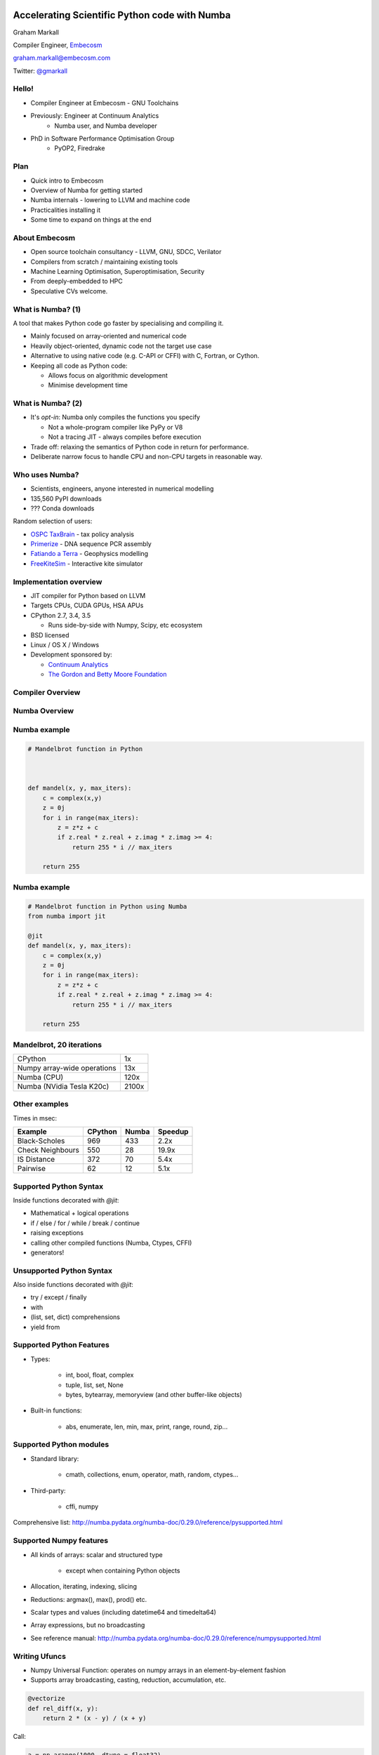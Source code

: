 
.. What's New in High-Performance Python? slides file, created by
   hieroglyph-quickstart on Sat Apr 30 21:13:03 2016.


Accelerating Scientific Python code with Numba
==============================================

Graham Markall

Compiler Engineer, `Embecosm <http://www.embecosm.com/>`_

`graham.markall@embecosm.com <mailto:graham.markall@embecosm.com>`_

Twitter: `@gmarkall <https://twitter.com/gmarkall>`_


Hello!
------

* Compiler Engineer at Embecosm - GNU Toolchains
* Previously: Engineer at Continuum Analytics
    - Numba user, and Numba developer
* PhD in Software Performance Optimisation Group
    - PyOP2, Firedrake


Plan
----

- Quick intro to Embecosm
- Overview of Numba for getting started
- Numba internals - lowering to LLVM and machine code
- Practicalities installing it
- Some time to expand on things at the end


About Embecosm
--------------

- Open source toolchain consultancy - LLVM, GNU, SDCC, Verilator
- Compilers from scratch / maintaining existing tools
- Machine Learning Optimisation, Superoptimisation, Security
- From deeply-embedded to HPC
- Speculative CVs welcome.

.. image:: /_static/cust_partner.png

What is Numba? (1)
------------------

A tool that makes Python code go faster by specialising and compiling it.

* Mainly focused on array-oriented and numerical code
* Heavily object-oriented, dynamic code not the target use case
* Alternative to using native code (e.g. C-API or CFFI) with C, Fortran, or
  Cython.
* Keeping all code as Python code:

  - Allows focus on algorithmic development
  - Minimise development time


What is Numba? (2)
------------------

* It's *opt-in*: Numba only compiles the functions you specify

  - Not a whole-program compiler like PyPy or V8
  - Not a tracing JIT - always compiles before execution

* Trade off: relaxing the semantics of Python code in return for performance.
* Deliberate narrow focus to handle CPU and non-CPU targets in reasonable way.


Who uses Numba?
---------------

- Scientists, engineers, anyone interested in numerical modelling
- 135,560 PyPI downloads
- ??? Conda downloads

Random selection of users:

- `OSPC TaxBrain <https://www.youtube.com/watch?v=pZBhyO-djfc>`_ - tax policy
  analysis
- `Primerize <https://primerize.stanford.edu>`_ - DNA sequence PCR assembly
- `Fatiando a Terra <http://www.fatiando.org/>`_ - Geophysics modelling
- `FreeKiteSim <https://bitbucket.org/ufechner/freekitesim>`_ - Interactive kite
  simulator



Implementation overview
-----------------------

* JIT compiler for Python based on LLVM
* Targets CPUs, CUDA GPUs, HSA APUs
* CPython 2.7, 3.4, 3.5

  - Runs side-by-side with Numpy, Scipy, etc ecosystem

* BSD licensed
* Linux / OS X / Windows
* Development sponsored by:

  - `Continuum Analytics <https://www.continuum.io/>`_
  - `The Gordon and Betty Moore Foundation <https://www.continuum.io/blog/developer-blog/gordon-and-betty-moore-foundation-grant-numba-and-dask>`_


Compiler Overview
-----------------

.. image:: /_static/compiler.png


Numba Overview
--------------

.. image:: /_static/numbacompiler.png


Numba example
-------------

.. code-block:: python

    # Mandelbrot function in Python



    def mandel(x, y, max_iters):
        c = complex(x,y)
        z = 0j
        for i in range(max_iters):
            z = z*z + c
            if z.real * z.real + z.imag * z.imag >= 4:
                return 255 * i // max_iters

        return 255


Numba example
-------------

.. code-block:: python

    # Mandelbrot function in Python using Numba
    from numba import jit

    @jit
    def mandel(x, y, max_iters):
        c = complex(x,y)
        z = 0j
        for i in range(max_iters):
            z = z*z + c
            if z.real * z.real + z.imag * z.imag >= 4:
                return 255 * i // max_iters

        return 255


Mandelbrot, 20 iterations
-------------------------

============================= =====
CPython                       1x
Numpy array-wide operations   13x
Numba (CPU)                   120x
Numba (NVidia Tesla K20c)     2100x
============================= =====

.. image:: /mandel.png


Other examples
--------------

Times in msec:

================ ======= ===== =======
Example          CPython Numba Speedup
================ ======= ===== =======
Black-Scholes    969     433    2.2x
Check Neighbours 550      28   19.9x
IS Distance      372      70    5.4x
Pairwise          62      12    5.1x
================ ======= ===== =======


Supported Python Syntax
-----------------------

Inside functions decorated with `@jit`:

* Mathematical + logical operations
* if / else / for / while / break / continue
* raising exceptions
* calling other compiled functions (Numba, Ctypes, CFFI)
* generators!


Unsupported Python Syntax
-------------------------

Also inside functions decorated with `@jit`:

* try / except / finally
* with
* (list, set, dict) comprehensions
* yield from


Supported Python Features
-------------------------

* Types:

    - int, bool, float, complex
    - tuple, list, set, None
    - bytes, bytearray, memoryview (and other buffer-like objects)

* Built-in functions:

    - abs, enumerate, len, min, max, print, range, round, zip...


Supported Python modules
------------------------

* Standard library:

    - cmath, collections, enum, operator, math, random, ctypes...

* Third-party:

    - cffi, numpy

Comprehensive list: http://numba.pydata.org/numba-doc/0.29.0/reference/pysupported.html


Supported Numpy features
------------------------

* All kinds of arrays: scalar and structured type

    - except when containing Python objects

* Allocation, iterating, indexing, slicing
* Reductions: argmax(), max(), prod() etc.
* Scalar types and values (including datetime64 and timedelta64)
* Array expressions, but no broadcasting
* See reference manual: http://numba.pydata.org/numba-doc/0.29.0/reference/numpysupported.html


Writing Ufuncs
--------------

* Numpy Universal Function: operates on numpy arrays in an element-by-element fashion
* Supports array broadcasting, casting, reduction, accumulation, etc.

.. code:: python

    @vectorize
    def rel_diff(x, y):
        return 2 * (x - y) / (x + y)

Call:

.. code:: python

    a = np.arange(1000, dtype = float32)
    b = a * 2 + 1
    rel_diff(a, b)


Parallel & CUDA ufuncs / gufuncs
--------------------------------

.. code::

   @vectorize([float64(float64, float64)])
   def rel_diff_serial(x, y):
        return 2 * (x - y) / (x + y)

   @vectorize(([float64(float64, float64)]), target='parallel')
   def rel_diff_parallel(x, y):
       return 2 * (x - y) / (x + y)

For 10^8 elements, on my laptop (i7-2620M, 2 cores + HT):

.. code::

   %timeit rel_diff_serial(x, y)
   # 1 loop, best of 3: 556 ms per loop

   %timeit rel_diff_parallel(x, y)
   # 1 loop, best of 3: 272 ms per loop


Generalized Ufuncs
------------------

* Operate on an arbitrary number of elements. Example:

.. code:: python

    @guvectorize([(int64[:], int64[:], int64[:])], '(n),()->(n)')
    def g(x, y, res):
        for i in range(x.shape[0]):
            res[i] = x[i] + y[0]

* No return value: output is passed in
* Input and output layouts: ``(n),()->(n)``
* Before ``->``: Inputs, not allocated. After: outputs, allocated
* Also allows in-place modification


Releasing the GIL
-----------------

* N-core scalability by releasing the Global Interpreter Lock:

.. code-block:: python

    @numba.jit(nogil=True)
    def my_function(x, y, z):
        ...

* No protection from race conditions!
* Tip: use concurrent.futures.ThreadPoolExecutor on Python 3
* See ``examples/nogil.py`` in the Numba distribution


Implementation
==============


Dispatch overhead
-----------------

.. code-block:: python

    @jit
    def add(a, b):
        return a + b

    def add_python(a, b):
        return a + b

.. code-block:: python

    >>> %timeit add(1, 2)
    10000000 loops, best of 3: 163 ns per loop

    >>> %timeit add_python(1, 2)
    10000000 loops, best of 3: 85.3 ns per loop


Dispatch process
----------------

Calling a ``@jit`` function:

1. Lookup types of arguments
2. Do any compiled versions match the types of these arguments?

  a. Yes: retrieve the compiled code from the cache
  b. No: compile a new specialisation

3. Marshal arguments to native values
4. Call the native code function
5. Marshal the native return value to a Python value


Compilation pipeline
--------------------

.. image:: /archi2.png
    :width: 400


Type Inference
--------------

* Native code is statically typed, Python is not
* Numba contains mappings of input to output types, e.g.:

.. code-block:: python

   float32 + float32 -> float32
   int32   + float32 -> float64

- Propagates type information using the data flow graph

.. code-block:: python

    def f(a, b):   # a:= float32, b:= float32
        c = a + b  # c:= float32
        return c   # return := float32


Type Unification
----------------

Example typing 1:

.. code-block:: python

    def select(a, b, c):  # a := float32, b := float32, c := bool
        if c:
            ret = a       # ret := float32
        else:
            ret = b       # ret := float32
        return ret       # return := {float32, float32}
                          #           => float32


Type Unification
----------------

Example typing 2:

.. code-block:: python

    def select(a, b, c):  # a := tuple(int32, int32), b := float32,
                          # c := bool
        if c:
            ret = a       # ret := tuple(int32, int32)
        else:
            ret = b       # ret := float32
        return ret       # return := {tuple(int32, int32), float32}
                          #           => XXX


Modes of compilation
--------------------

* *Nopython mode*: fastest mode, which all the restrictions apply to
* *Object mode*: supports all functions and types, but not much speedup

  - Compiles as calls to Python interpreter functions

* For nopython mode:


  - Must be able to determine all types
  - All types and functions used must be supported

* Force nopython mode with `@jit(nopython=True)`


Loop lifting
------------

* In object mode, Numba attempts to extract loops and compile them in nopython mode.
* Good for functions bookended by nopython-unsupported code.


Loop lifting example
--------------------

.. code-block:: python

   @jit
   def gauss2d(x, y):
       x, y = np.meshgrid(x, y) # Unsupported in nopython mode
       grid = np.empty_like(x)

       a = 1.0 / (THETA * np.sqrt(2 * math.pi))

       # Begin lifted section
       for i in range(grid.shape[0]):
           for j in range(grid.shape[1]):
               grid[i, j] = a * np.exp( - ( x[i,j]**2 / (2 * THETA) + y[i,j]**2 / (2 * THETA) ) )
       # End lifted section

       return x, y, grid

   X = np.linspace(-5, 5, 100)
   Y = np.linspace(-5, 5, 100)

   x, y, z = gauss2d(X, Y)


llvmlite
--------

- Lightweight interface to LLVM though IR parser
- `Kaleidoscope tutorial implementation <https://github.com/eliben/pykaleidoscope/>`_
- llvmlite user community (examples):

   * `M-Labs Artiq <https://github.com/m-labs/artiq>`_ - control system for
     quantum information experiments
   * `PPC <https://github.com/sodabeta7/Python-Pascal-Compiler>`_ -
     Python Pascal Compiler
   * Various university compilers courses
   * Numba!


llvmlite example
----------------

.. code::

   # Import llvmlite and create some useful types
   from llvmlite import ir
   double = ir.DoubleType()
   fnty = ir.FunctionType(double, (double, double))

   # Create module and declare function
   module = ir.Module(name=__file__)
   func = ir.Function(module, fnty, name="fpadd")

   # Now implement the function
   block = func.append_basic_block(name="entry")
   builder = ir.IRBuilder(block)
   a, b = func.args
   result = builder.fadd(a, b, name="res")
   builder.ret(result)

   print(module) # Print the module IR


Usage Guidance
==============

Tips 0 - Profiling
------------------

* Profiling is important
* You should only modify functions that take a significant amount of CPU time
* use cProfile then line_profiler
* gprof2dot handy for getting an overview

.. image:: /gprof2dot.png


Tips 1 - General Approach
-------------------------

* Start off with just jitting it and see if it runs
* Use `numba --annotate-html` to see what Numba sees (noting `Issue #2178 <https://github.com/numba/numba/pull/2182>`_ - Since 0.28)
* Start adding `nopython=True` to your innermost functions
* Try to fix each function and then move on

    - Need to make sure all inputs, outputs, are Numba-compatible types

* Don't forget to assess performance at each state


Tips 2 - Don't Specify Types
----------------------------

* In the past Numba required you to specify types explicitly.
* Don't specify types unless absolutely necessary.
* Lots of examples on the web like this:

.. code-block:: python

    @jit(float64(float64, float64))
    def add(a, b):
        return a + b

* :code:`float64(float64, float64)` *probably unnecessary*!


Tips 3 - Optimisations
----------------------

.. code-block:: python

    for i in range(len(X)):
        Y[i] = sin(X[i])
    for i in range(len(Y)):
        Z[i] = Y[i] * Y[i]

1. Loop fusion:

.. code-block:: python

    for i in range(len(X)):
        Y[i] = sin(X[i])
        Z[i] = Y[i] * Y[i]

2. Array contraction:

.. code-block:: python

    for i in range(len(X)):
        Y = sin(X[i])
        Z[i] = Y * Y


Tips 4 - Debugging
------------------

* Numba is a bit like C - no bounds checking.
* Out of bounds writes can cause very odd behaviour!
* Set the env var ``NUMBA_DISABLE_JIT=1`` to disable compilation
* Then, Python checks may highlight problems


Advanced Usage
==============

- JIT Classes and AoS vs. SoA
- Generated functions and dispatch based on type
- CFFI and Numba


JIT Classes
-----------

- Useful for holding related items of data in a single object
- Allows transforming *Array-of-Structs* to *Struct-of-Arrays*
- Can improve performance when accessing a particular member of every entry
- AoS to SoA article from Intel:
  https://software.intel.com/en-us/articles/memory-layout-transformations

.. image:: aos_to_soa.png
   :width: 400


JIT Class AoS to SoA example (1/3)
----------------------------------

Original AoS layout using a structured dtype:

.. code::

   dtype = [
       ('x', np.float64),
       ('y', np.float64),
       ('z', np.float64),
       ('w', np.int32)
   ]

   aos = np.zeros(N, dtype)

   @jit(nopython=True)
   def set_x_aos(v):
       for i in range(len(v)):
           v[i]['x'] = i

   set_x_aos(aos)


JIT Class SoA to AoS example (2/3)
----------------------------------

.. code::

   vector_spec = [
       ('N', int32),
       ('x', float64[:]),
       ('y', float64[:]),
       ('z', float64[:]),
       ('w', int32[:])
   ]

   @jitclass(vector_spec)
   class VectorSoA(object):
       def __init__(self, N):
           self.N = N
           self.x = np.zeros(N, dtype=np.float64)
           self.y = np.zeros(N, dtype=np.float64)
           self.z = np.zeros(N, dtype=np.float64)
           self.w = np.zeros(N, dtype=np.int32)

   soa = VectorSoA(N)


JIT Class SoA to AoS example (3/3)
----------------------------------

.. code::

   # Example iterating over x with the AoS layout:

   @jit(nopython=True)
   def set_x_aos(v):
       for i in range(len(v)):
           v[i]['x'] = i

   # Example iterating over x with the SoA layout:

   @jit(nopython=True)
   def set_x_soa(v):
       for i in range(v.N):
           v.x[i] = i


JIT Class guidelines
--------------------

- Use for holding collections of related data
- Reducing the number of parameters to a ``@jit`` function
- Or for performance gain through AoS to SoA transformation
- Common error: assigning to an undeclared field or field of the wrong type
- Example: spec says ``np.int32``, assigning ``np.float64``:

.. code::

   numba.errors.LoweringError: Failed at nopython
       (nopython mode backend)
   Internal error:
   TypeError: Can only insert i32* at [4] in
       {i8*, i8*, i64, i64, i32*, [1 x i64], [1 x i64]}:
       got float*


Generated functions
-------------------

- Dispatch to different function implementations based on type
- Inspired by Julia's generated functions

Dispatch based on argument:

- type (a scalar, an array, a list, a set, etc.)
- properties (number of dimensions, dtype, etc.)


Generated function example: (1/3)
---------------------------------

1-norm for scalar, vector and matrix:

.. code::

   def scalar_1norm(x):
       '''Absolute value of x'''
       return math.fabs(x)

   def vector_1norm(x):
       '''Sum of absolute values of x'''
       return np.sum(np.abs(x))

   def matrix_1norm(x):
       '''Max sum of absolute values of columns of x'''
       colsums = np.zeros(x.shape[1])
       for i in range(len(colsums)):
           colsums[i] = np.sum(np.abs(x[:, i]))
       return np.max(colsums)

Generated function example (2/3)
--------------------------------

JITting into a single function using ``@generated_jit``:

.. code::

   def bad_1norm(x):
       raise TypeError("Unsupported type for 1-norm")

   @generated_jit(nopython=True)
   def l1_norm(x):
       if isinstance(x, types.Number):
           return scalar_1norm
       if isinstance(x, types.Array) and x.ndim == 1:
           return vector_1norm
       elif isinstance(x, types.Array) and x.ndim == 2:
           return matrix_1norm
       else:
           return bad_1norm


Generated function example (3)
------------------------------

Calling the generated function:

.. code::

   # Calling

   x0 = np.random.rand()
   x1 = np.random.rand(M)
   x2 = np.random.rand(M * N).reshape(M, N)

   l1_norm(x0)
   l1_norm(x1)
   l1_norm(x2)

   # TypeError("Unsupported type for 1-norm")
   l1_norm(np.zeros((10, 10, 10))


Generated functions guidelines
------------------------------

- Looks in ``numba.types`` to see types and attributes
- Example types: ``Array``, ``Number``, ``Integer``, ``Float``, ``List``
- Example attributes: array ``ndim``, array ``dtype``, tuple ``dtype`` or
  ``types``
- ``Buffer`` is the base for a lot of things, including ``Array``
- Always have a "fallback" case that raises an error
- Missing case in type dispatch resulting in return value of ``None``:

.. code::

   File "/home/pydata/anaconda3/envs/pydata/lib/python3.5/inspect.py", line 2156,
            in _signature_from_callable
       raise TypeError('{!r} is not a callable object'.format(obj))
   TypeError: None is not a callable object


CFFI and Numba
--------------

- C Foreign Function Interface for Python (CPython & PyPy)
- Reads C header files and generates Python interface
- PDL 2015: Romain Guillebert - "Why C extensions are evil"

Two modes:

- Inline: wrapper generated and compiled at runtime
- Out-of-line: at runtime a previously-compiled wrapper is loaded


CFFI / Numba demo
-----------------

- Goal: wrap Intel's Vector Maths Library (VML) and use it from Numba
- VML is a fast library for computations on arrays

  - e.g. sin, cos, exp, sqrt, etc.
- Wrapping by hand would be very time consuming

*Note:* this is an example of a general procedure to wrap a library and use it
with Numba. The demo won't run without VML development files.

Accelerate from Continuum provides VML functions as ufuncs.


CFFI Guidelines
---------------

- Use the preprocessor to do the work for you
- Numba "just works" with inline modules because it can obtain type info
- Out-of-line modules requires ``register_module``
- For struct types, use ``register_type`` to tell Numba how to map the type
- Remember that C functions are not as dynamic as Python

  - Must use correct types for wrapped function
- Also, that C is dangerous

  - Buffer overruns are easy to create
  - ``ffi.from_buffer`` does not type check


Wrap-up
=======


Towards Numba 1.0 release
-------------------------

- Support for more Python language features (list comprehensions, dicts, ...)
- Support more of the commonly-used NumPy API
- Extension API: for adding new data types without modifying Numba itself
- Usability / debugging improvements
- Numba Cookbook


Installing Numba
----------------

Easy way to try:

- Anaconda Python distribution: https://www.continuum.io/downloads.

More complex:

- pip install numba
- Requires LLVM 3.8 and static libstdc++ available for linking


Further Reading / Information
-----------------------------

- Numba manual / changelog: http://numba.pydata.org/numba-doc/latest/index.html
- Numba tutorial talk video: https://www.youtube.com/watch?v=q45JJ8BXP2g
- Numba tutorial slides: http://gmarkall.github.io/tutorials/pycon-uk-2015/#1
- Examples and exercises: https://github.com/gmarkall/tutorials/tree/master/pycon-uk-2015
- Newer Numba features talk (6 min onwards): https://www.youtube.com/watch?v=-5NUMvkYBNY
- Corresponding examples: https://github.com/gmarkall/tutorials/tree/master/pydata-london-2016/examples


Extra Slides
============

Generalized Ufuncs
------------------

* Operate on an arbitrary number of elements. Example:

.. code:: python

    @guvectorize([(int64[:], int64[:], int64[:])], '(n),()->(n)')
    def g(x, y, res):
        for i in range(x.shape[0]):
            res[i] = x[i] + y[0]

* No return value: output is passed in
* Input and output layouts: ``(n),()->(n)``
* Before ``->``: Inputs, not allocated. After: outputs, allocated
* Also allows in-place modification


Generalized Ufunc Layout examples
---------------------------------

Matrix-vector products:

.. code:: python

    @guvectorize([(float64[:, :], float64[:], float64[:])],
                  '(m,n),(n)->(m)')
    def batch_matmul(M, v, y):
        pass # ...

Fixed outputs (e.g. max and min):

.. code:: python

    @guvectorize([(float64[:], float64[:], float64[:])],
                  '(n)->(),()')
    def max_min(arr, largest, smallest):
        pass # ...




Parallel / CUDA (g)ufunc guidelines
-----------------------------------

- Add ``target='parallel'`` or ``target=cuda`` to ``@vectorize`` decorator
- Need to specify argument types (`Issue #1870 <https://github.com/numba/numba/issues/1870>`_)

  - Incorrect: ``@vectorize(target='parallel')``)
  - Correct: ``@vectorize([args], target='parallel')``
- Parallel target: speedup for all but the most simple functions
- CUDA target: overhead of copy to and from device





Other New Numba Features
------------------------

- Extending Numba

  - Allows you to add support for additional types
  - Manual section with example (``Interval`` class):
  - http://numba.pydata.org/numba-doc/latest/extending/index.html
- Improved Spark and Dask support

  - CUDA now works in Spark and Dask
  - Fixed many performance issues

- More Numpy support (list of supported functions):

  - http://numba.pydata.org/numba-doc/latest/reference/numpysupported.html

